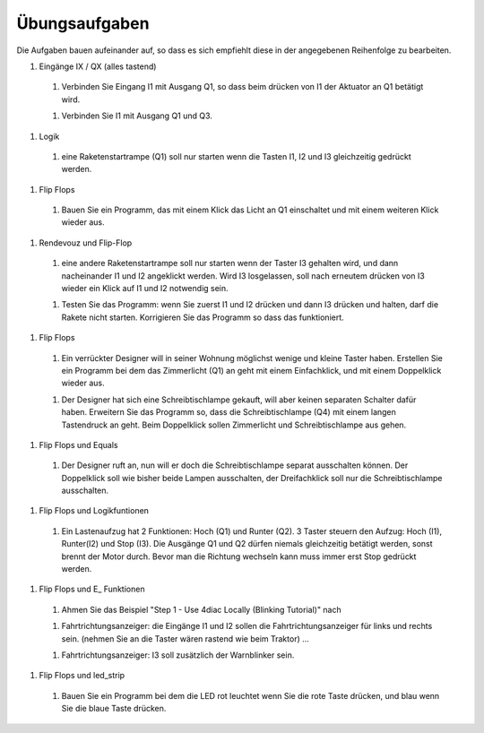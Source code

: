 Übungsaufgaben
===================================


Die Aufgaben bauen aufeinander auf, so dass es sich empfiehlt diese in der angegebenen Reihenfolge zu bearbeiten.


1. Eingänge IX / QX (alles tastend)

  1. Verbinden Sie Eingang I1 mit Ausgang Q1, so dass beim drücken von I1 der Aktuator an Q1 betätigt wird.
  
  1. Verbinden Sie I1 mit Ausgang Q1 und Q3. 
  
1. Logik

  1. eine Raketenstartrampe (Q1) soll nur starten wenn die Tasten I1, I2 und I3 gleichzeitig gedrückt werden. 
  
1. Flip Flops

  1. Bauen Sie ein Programm, das mit einem Klick das Licht an Q1 einschaltet und mit einem weiteren Klick wieder aus.
  
1. Rendevouz und Flip-Flop

  1. eine andere Raketenstartrampe soll nur starten wenn der Taster I3 gehalten wird, und dann nacheinander I1 und I2 angeklickt werden. Wird I3 losgelassen, soll nach erneutem drücken von I3 wieder ein Klick auf I1 und I2 notwendig sein. 
  
  1. Testen Sie das Programm: wenn Sie zuerst I1 und I2 drücken und dann I3 drücken und halten, darf die Rakete nicht starten. Korrigieren Sie das Programm so dass das funktioniert. 
  
1. Flip Flops

  1. Ein verrückter Designer will in seiner Wohnung möglichst wenige und kleine Taster haben. Erstellen Sie ein Programm bei dem das Zimmerlicht (Q1) an geht mit einem Einfachklick, und mit einem Doppelklick wieder aus. 
  
  1. Der Designer hat sich eine Schreibtischlampe gekauft, will aber keinen separaten Schalter dafür haben. Erweitern Sie das Programm so, dass die Schreibtischlampe (Q4) mit einem langen Tastendruck an geht. Beim Doppelklick sollen Zimmerlicht und Schreibtischlampe aus gehen. 
  
1. Flip Flops und Equals

  1. Der Designer ruft an, nun will er doch die Schreibtischlampe separat ausschalten können. Der Doppelklick soll wie bisher beide Lampen ausschalten, der Dreifachklick soll nur die Schreibtischlampe ausschalten. 
  
1. Flip Flops und Logikfuntionen

  1. Ein Lastenaufzug hat 2 Funktionen: Hoch (Q1) und Runter (Q2). 3 Taster steuern den Aufzug: Hoch (I1), Runter(I2) und Stop (I3). Die Ausgänge Q1 und Q2 dürfen niemals gleichzeitig betätigt werden, sonst brennt der Motor durch. Bevor man die Richtung wechseln kann muss immer erst Stop gedrückt werden. 
  
1. Flip Flops und E_ Funktionen

  1. Ahmen Sie das Beispiel "Step 1 - Use 4diac Locally (Blinking Tutorial)" nach
  
  1. Fahrtrichtungsanzeiger: die Eingänge I1 und I2 sollen die Fahrtrichtungsanzeiger für links und rechts sein. (nehmen Sie an die Taster wären rastend wie beim Traktor) ... 
  
  1. Fahrtrichtungsanzeiger: I3 soll zusätzlich der Warnblinker sein. 
  
1. Flip Flops und led_strip

  1. Bauen Sie ein Programm bei dem die LED rot leuchtet wenn Sie die rote Taste drücken, und blau wenn Sie die blaue Taste drücken. 
